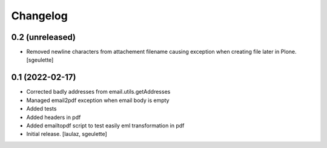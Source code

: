 Changelog
=========


0.2 (unreleased)
----------------

- Removed newline characters from attachement filename causing exception when creating file later in Plone.
  [sgeulette]

0.1 (2022-02-17)
----------------

- Corrected badly addresses from email.utils.getAddresses
- Managed email2pdf exception when email body is empty
- Added tests
- Added headers in pdf
- Added emailtopdf script to test easily eml transformation in pdf
- Initial release.
  [laulaz, sgeulette]
